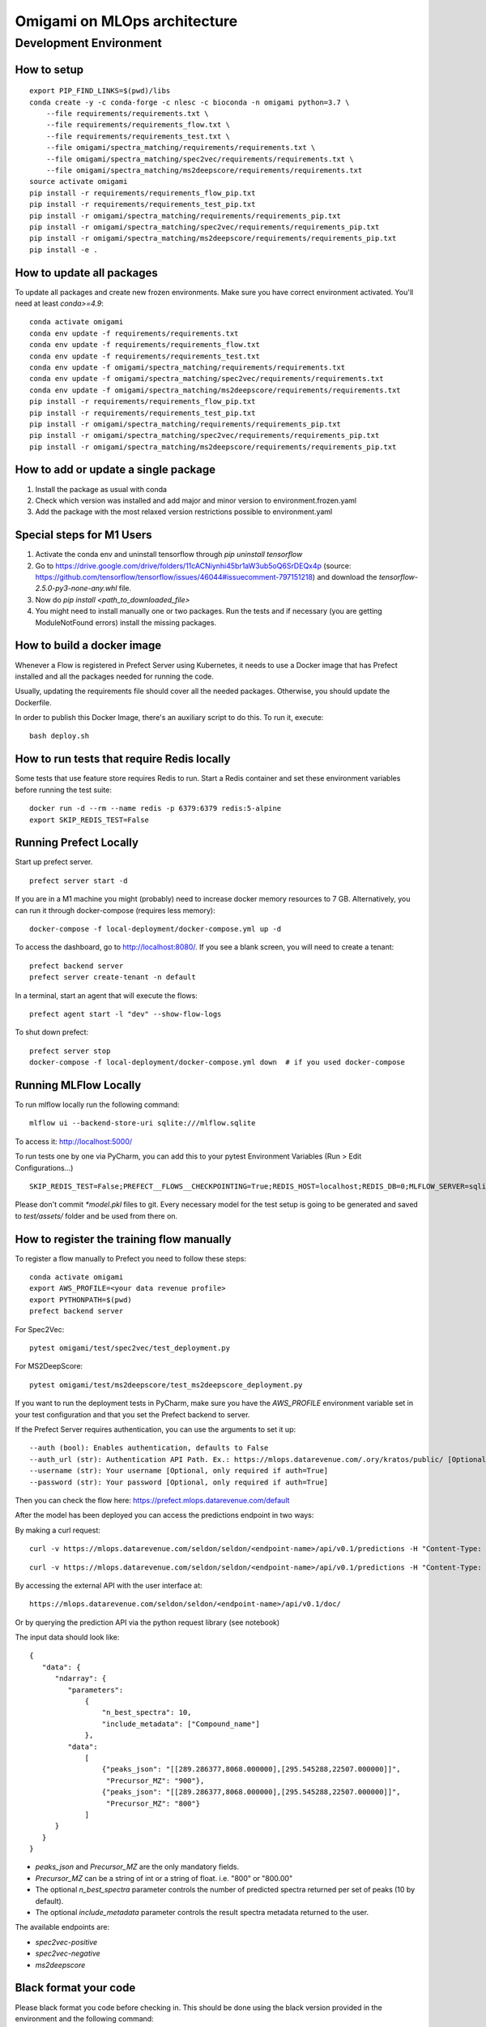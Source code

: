 ##############################
Omigami on MLOps architecture
##############################

Development Environment
=======================

How to setup
------------
::

    export PIP_FIND_LINKS=$(pwd)/libs
    conda create -y -c conda-forge -c nlesc -c bioconda -n omigami python=3.7 \
        --file requirements/requirements.txt \
        --file requirements/requirements_flow.txt \
        --file requirements/requirements_test.txt \
        --file omigami/spectra_matching/requirements/requirements.txt \
        --file omigami/spectra_matching/spec2vec/requirements/requirements.txt \
        --file omigami/spectra_matching/ms2deepscore/requirements/requirements.txt
    source activate omigami
    pip install -r requirements/requirements_flow_pip.txt
    pip install -r requirements/requirements_test_pip.txt
    pip install -r omigami/spectra_matching/requirements/requirements_pip.txt
    pip install -r omigami/spectra_matching/spec2vec/requirements/requirements_pip.txt
    pip install -r omigami/spectra_matching/ms2deepscore/requirements/requirements_pip.txt
    pip install -e .

How to update all packages
--------------------------
To update all packages and create new frozen environments. Make sure you have correct
environment activated. You'll need at least `conda>=4.9`::

    conda activate omigami
    conda env update -f requirements/requirements.txt
    conda env update -f requirements/requirements_flow.txt
    conda env update -f requirements/requirements_test.txt
    conda env update -f omigami/spectra_matching/requirements/requirements.txt
    conda env update -f omigami/spectra_matching/spec2vec/requirements/requirements.txt
    conda env update -f omigami/spectra_matching/ms2deepscore/requirements/requirements.txt
    pip install -r requirements/requirements_flow_pip.txt
    pip install -r requirements/requirements_test_pip.txt
    pip install -r omigami/spectra_matching/requirements/requirements_pip.txt
    pip install -r omigami/spectra_matching/spec2vec/requirements/requirements_pip.txt
    pip install -r omigami/spectra_matching/ms2deepscore/requirements/requirements_pip.txt

How to add or update a single package
-------------------------------------

1. Install the package as usual with conda
2. Check which version was installed and add major and minor version to environment.frozen.yaml
3. Add the package with the most relaxed version restrictions possible to environment.yaml

Special steps for M1 Users
-------------------------------------

1. Activate the conda env and uninstall tensorflow through `pip uninstall tensorflow`
2. Go to https://drive.google.com/drive/folders/11cACNiynhi45br1aW3ub5oQ6SrDEQx4p (source: https://github.com/tensorflow/tensorflow/issues/46044#issuecomment-797151218) and download the `tensorflow-2.5.0-py3-none-any.whl` file.
3. Now do `pip install <path_to_downloaded_file>`
4. You might need to install manually one or two packages. Run the tests and if necessary (you are getting ModuleNotFound errors) install the missing packages.

How to build a docker image
-------------------------------------
Whenever a Flow is registered in Prefect Server using Kubernetes, it needs to use a
Docker image that has Prefect installed and all the packages needed for running the code.

Usually, updating the requirements file should cover all the needed packages. Otherwise,
you should update the Dockerfile.

In order to publish this Docker Image, there's an auxiliary script to do this.
To run it, execute::

    bash deploy.sh

How to run tests that require Redis locally
-------------------------------------------

Some tests that use feature store requires Redis to run.
Start a Redis container and set these environment variables before running the test suite:
::

    docker run -d --rm --name redis -p 6379:6379 redis:5-alpine
    export SKIP_REDIS_TEST=False


Running Prefect Locally
------------------------------------

Start up prefect server.
::
    prefect server start -d


If you are in a M1 machine you might (probably) need to increase docker memory resources to 7 GB.
Alternatively, you can run it through docker-compose (requires less memory):
::
        docker-compose -f local-deployment/docker-compose.yml up -d

To access the dashboard, go to http://localhost:8080/. If you see a blank screen,
you will need to create a tenant:
::
    prefect backend server
    prefect server create-tenant -n default


In a terminal, start an agent that will execute the flows:
::
    prefect agent start -l "dev" --show-flow-logs


To shut down prefect:
::
    prefect server stop
    docker-compose -f local-deployment/docker-compose.yml down  # if you used docker-compose


Running MLFlow Locally
-----------------------

To run mlflow locally run the following command:
::
    mlflow ui --backend-store-uri sqlite:///mlflow.sqlite


To access it: http://localhost:5000/


To run tests one by one via PyCharm, you can add this to your pytest Environment Variables (Run > Edit Configurations...)
::

    SKIP_REDIS_TEST=False;PREFECT__FLOWS__CHECKPOINTING=True;REDIS_HOST=localhost;REDIS_DB=0;MLFLOW_SERVER=sqlite:///mlflow.sqlite

Please don't commit `*model.pkl` files to git. Every necessary model for the
test setup is going to be generated and saved to `test/assets/` folder and be
used from there on.

How to register the training flow manually
------------------------------------------

To register a flow manually to Prefect you need to follow these steps:
::

    conda activate omigami
    export AWS_PROFILE=<your data revenue profile>
    export PYTHONPATH=$(pwd)
    prefect backend server

For Spec2Vec:
::

    pytest omigami/test/spec2vec/test_deployment.py

For MS2DeepScore:
::

    pytest omigami/test/ms2deepscore/test_ms2deepscore_deployment.py

If you want to run the deployment tests in PyCharm,
make sure you have the `AWS_PROFILE` environment variable set in your test configuration
and that you set the Prefect backend to server.

If the Prefect Server requires authentication, you can use the arguments to set it up:
::

    --auth (bool): Enables authentication, defaults to False
    --auth_url (str): Authentication API Path. Ex.: https://mlops.datarevenue.com/.ory/kratos/public/ [Optional, only required if auth=True]
    --username (str): Your username [Optional, only required if auth=True]
    --password (str): Your password [Optional, only required if auth=True]

Then you can check the flow here: https://prefect.mlops.datarevenue.com/default

After the model has been deployed you can access the predictions endpoint in two ways:

By making a curl request:
::

    curl -v https://mlops.datarevenue.com/seldon/seldon/<endpoint-name>/api/v0.1/predictions -H "Content-Type: application/json" -d 'input_data'

::

    curl -v https://mlops.datarevenue.com/seldon/seldon/<endpoint-name>/api/v0.1/predictions -H "Content-Type: application/json" -d @path_to/input.json

By accessing the external API with the user interface at:
::

    https://mlops.datarevenue.com/seldon/seldon/<endpoint-name>/api/v0.1/doc/

Or by querying the prediction API via the python request library (see notebook)


The input data should look like:
::

    {
       "data": {
          "ndarray": {
             "parameters":
                 {
                     "n_best_spectra": 10,
                     "include_metadata": ["Compound_name"]
                 },
             "data":
                 [
                     {"peaks_json": "[[289.286377,8068.000000],[295.545288,22507.000000]]",
                      "Precursor_MZ": "900"},
                     {"peaks_json": "[[289.286377,8068.000000],[295.545288,22507.000000]]",
                      "Precursor_MZ": "800"}
                 ]
          }
       }
    }

- `peaks_json` and `Precursor_MZ` are the only mandatory fields.
- `Precursor_MZ` can be a string of int or a string of float. i.e. "800" or "800.00"
- The optional `n_best_spectra` parameter controls the number of predicted spectra returned per set of peaks (10 by default).
- The optional `include_metadata` parameter controls the result spectra metadata returned to the user.

The available endpoints are:

- `spec2vec-positive`
- `spec2vec-negative`
- `ms2deepscore`

Black format your code
-------------------------------------

Please black format you code before checking in. This should be done using the black
version provided in the environment and the following command:
::

    black --target-version py37 omigami
